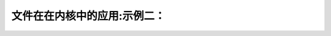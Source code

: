 文件在在内核中的应用:示例二：
-------------------------------------
.. code-block:: c
   :caption: struct_task --> mm
   :emphasize-lines: 4,5
   :linenos:
   
   
